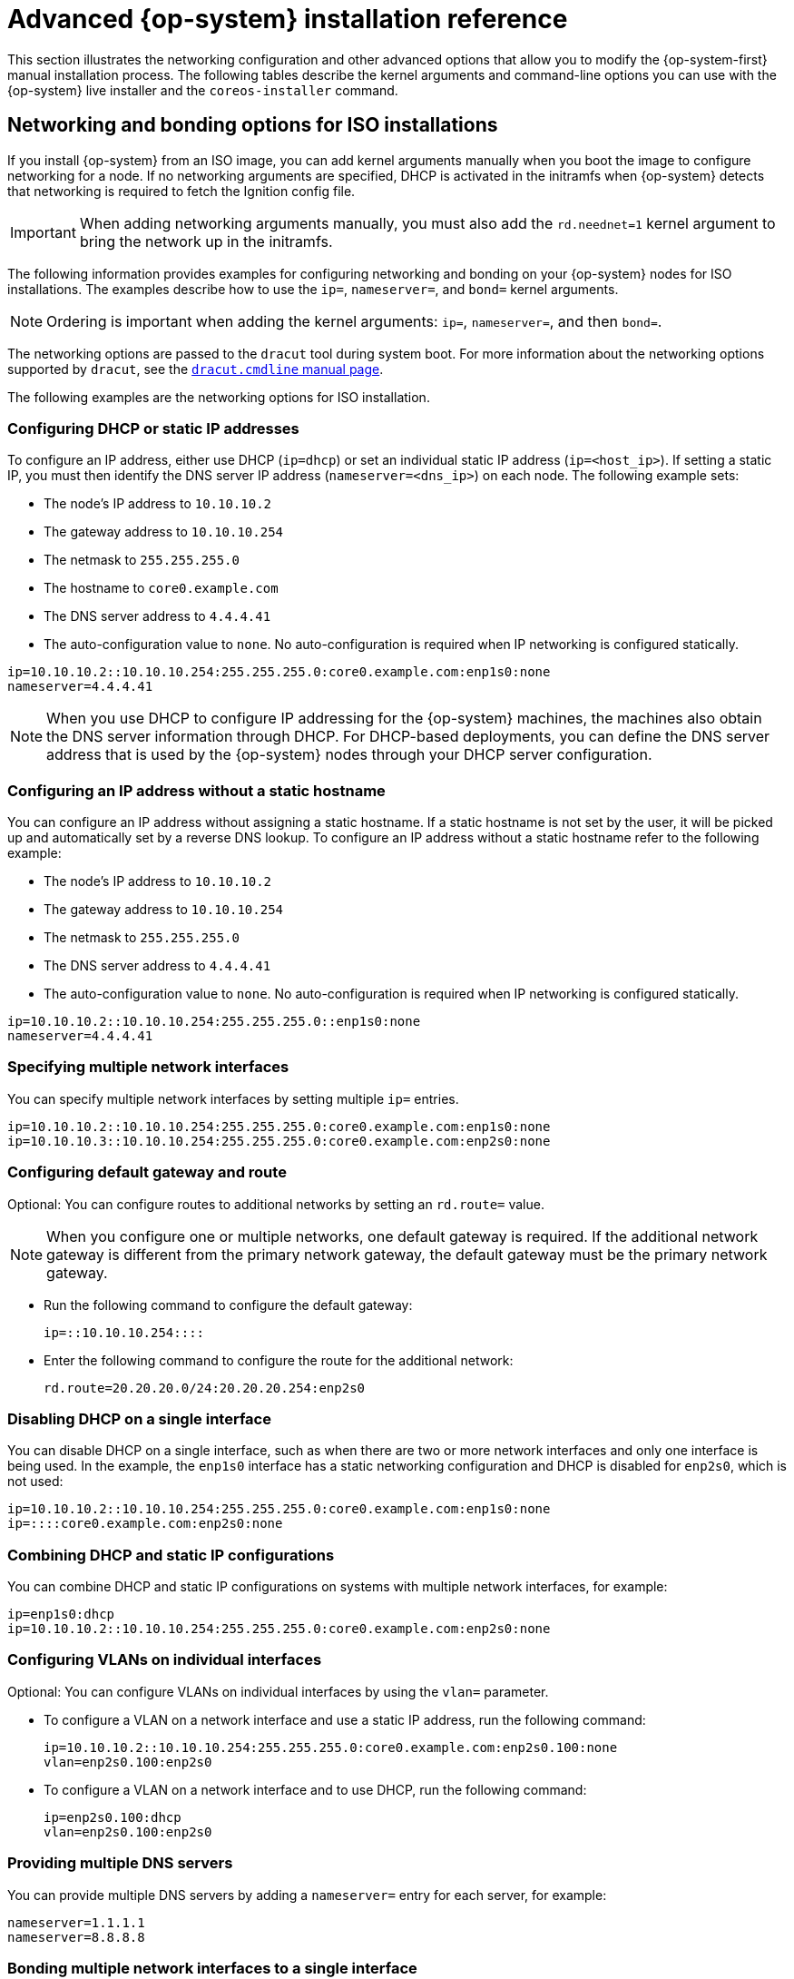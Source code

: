 // Module included in the following assemblies:
//
// * installing/installing_bare_metal/upi/installing-bare-metal.adoc
// * installing/installing_bare_metal/upi/installing-restricted-networks-bare-metal.adoc
// * installing/installing_bare_metal/upi/installing-bare-metal-network-customizations.adoc
// * installing/installing_platform_agnostic/installing-platform-agnostic.adoc
// * installing/installing_ibm_power/installing-ibm-power.adoc
// * installing/installing_ibm_power/installing-restricted-networks-ibm-power.adoc
// * installing/installing_ibm_z/installing-ibm-z.adoc
// * installing/installing_ibm_z/installing-ibm-z-kvm.adoc
// * installing/installing_ibm_z/installing-ibm-z-lpar.adoc
// * installing/installing_ibm_z/installing-restricted-networks-ibm-z.adoc
// * installing/installing_ibm_z/installing-restricted-networks-ibm-z-kvm.adoc
// * installing/installing_ibm_z/installing-restricted-networks-ibm-z-lpar.adoc
// * installing/installing_ibm_power/installing-ibm-power.adoc
// * installing/installing_ibm_power/installing-restricted-networks-ibm-power.adoc

ifeval::["{context}" == "installing-ibm-z"]
:ibm-z:
endif::[]
ifeval::["{context}" == "installing-ibm-z-kvm"]
:ibm-z-kvm:
endif::[]
ifeval::["{context}" == "installing-ibm-z-lpar"]
:ibm-z:
endif::[]
ifeval::["{context}" == "installing-restricted-networks-ibm-z"]
:ibm-z:
endif::[]
ifeval::["{context}" == "installing-restricted-networks-ibm-z-kvm"]
:ibm-z-kvm:
endif::[]
ifeval::["{context}" == "installing-restricted-networks-ibm-z-lpar"]
:ibm-z:
endif::[]
ifeval::["{context}" == "installing-ibm-power"]
:ibm-power:
endif::[]
ifeval::["{context}" == "installing-restricted-networks-ibm-power"]
:ibm-power:
:restricted:
endif::[]

:_mod-docs-content-type: REFERENCE
[id="installation-user-infra-machines-static-network_{context}"]
= Advanced {op-system} installation reference

This section illustrates the networking configuration and other advanced options that allow you to modify the {op-system-first} manual installation process. The following tables describe the kernel arguments and command-line options you can use with the {op-system} live installer and the `coreos-installer` command.

[id="installation-user-infra-machines-routing-bonding_{context}"]
ifndef::ibm-z-kvm[]
== Networking and bonding options for ISO installations

endif::ibm-z-kvm[]
ifdef::ibm-z-kvm[]
== Networking options for ISO installations

endif::ibm-z-kvm[]

If you install {op-system} from an ISO image, you can add kernel arguments manually when you boot the image to configure networking for a node. If no networking arguments are specified, DHCP is activated in the initramfs when {op-system} detects that networking is required to fetch the Ignition config file.

[IMPORTANT]
====
When adding networking arguments manually, you must also add the `rd.neednet=1` kernel argument to bring the network up in the initramfs.
====
ifndef::ibm-z-kvm[]
The following information provides examples for configuring networking and bonding on your {op-system} nodes for ISO installations. The examples describe how to use the `ip=`, `nameserver=`, and `bond=` kernel arguments.

[NOTE]
====
Ordering is important when adding the kernel arguments: `ip=`, `nameserver=`, and then `bond=`.
====

The networking options are passed to the `dracut` tool during system boot. For more information about the networking options supported by `dracut`, see the link:https://www.man7.org/linux/man-pages/man7/dracut.cmdline.7.html[`dracut.cmdline` manual page].

endif::ibm-z-kvm[]
ifdef::ibm-z-kvm[]
The following information provides examples for configuring networking on your {op-system} nodes for ISO installations. The examples describe how to use the `ip=` and `nameserver=` kernel arguments.

[NOTE]
====
Ordering is important when adding the kernel arguments: `ip=` and `nameserver=`.
====

The networking options are passed to the `dracut` tool during system boot. For more information about the networking options supported by `dracut`, see the `dracut.cmdline` manual page.
endif::ibm-z-kvm[]

The following examples are the networking options for ISO installation.


[id="configuring-dhcp-or-static-ip-addresses_{context}"]
=== Configuring DHCP or static IP addresses

To configure an IP address, either use DHCP (`ip=dhcp`) or set an individual static IP address (`ip=<host_ip>`). If setting a static IP, you must then identify the DNS server IP address (`nameserver=<dns_ip>`) on each node. The following example sets:

* The node's IP address to `10.10.10.2`
* The gateway address to `10.10.10.254`
* The netmask to `255.255.255.0`
* The hostname to `core0.example.com`
* The DNS server address to `4.4.4.41`
* The auto-configuration value to `none`. No auto-configuration is required when IP networking is configured statically.

[source,terminal]
----
ip=10.10.10.2::10.10.10.254:255.255.255.0:core0.example.com:enp1s0:none
nameserver=4.4.4.41
----

[NOTE]
====
When you use DHCP to configure IP addressing for the {op-system} machines, the machines also obtain the DNS server information through DHCP. For DHCP-based deployments, you can define the DNS server address that is used by the {op-system} nodes through your DHCP server configuration.
====


=== Configuring an IP address without a static hostname

You can configure an IP address without assigning a static hostname. If a static hostname is not set by the user, it will be picked up and automatically set by a reverse DNS lookup. To configure an IP address without a static hostname refer to the following example:

* The node's IP address to `10.10.10.2`
* The gateway address to `10.10.10.254`
* The netmask to `255.255.255.0`
* The DNS server address to `4.4.4.41`
* The auto-configuration value to `none`. No auto-configuration is required when IP networking is configured statically.

[source,terminal]
----
ip=10.10.10.2::10.10.10.254:255.255.255.0::enp1s0:none
nameserver=4.4.4.41
----


=== Specifying multiple network interfaces

You can specify multiple network interfaces by setting multiple `ip=` entries.

[source,terminal]
----
ip=10.10.10.2::10.10.10.254:255.255.255.0:core0.example.com:enp1s0:none
ip=10.10.10.3::10.10.10.254:255.255.255.0:core0.example.com:enp2s0:none
----


=== Configuring default gateway and route

Optional: You can configure routes to additional networks by setting an `rd.route=` value.

[NOTE]
====
When you configure one or multiple networks, one default gateway is required. If the additional network gateway is different from the primary network gateway, the default gateway must be the primary network gateway.
====

* Run the following command to configure the default gateway:
+
[source,terminal]
----
ip=::10.10.10.254::::
----

* Enter the following command to configure the route for the additional network:
+
[source,terminal]
----
rd.route=20.20.20.0/24:20.20.20.254:enp2s0
----


=== Disabling DHCP on a single interface

You can disable DHCP on a single interface, such as when there are two or more network interfaces and only one interface is being used. In the example, the `enp1s0` interface has a static networking configuration and DHCP is disabled for `enp2s0`, which is not used:

[source,terminal]
----
ip=10.10.10.2::10.10.10.254:255.255.255.0:core0.example.com:enp1s0:none
ip=::::core0.example.com:enp2s0:none
----


=== Combining DHCP and static IP configurations

You can combine DHCP and static IP configurations on systems with multiple network interfaces, for example:

[source,terminal]
----
ip=enp1s0:dhcp
ip=10.10.10.2::10.10.10.254:255.255.255.0:core0.example.com:enp2s0:none
----


=== Configuring VLANs on individual interfaces

Optional: You can configure VLANs on individual interfaces by using the `vlan=` parameter.

* To configure a VLAN on a network interface and use a static IP address, run the following command:
+
[source,terminal]
----
ip=10.10.10.2::10.10.10.254:255.255.255.0:core0.example.com:enp2s0.100:none
vlan=enp2s0.100:enp2s0
----

* To configure a VLAN on a network interface and to use DHCP, run the following command:
+
[source,terminal]
----
ip=enp2s0.100:dhcp
vlan=enp2s0.100:enp2s0
----


=== Providing multiple DNS servers

You can provide multiple DNS servers by adding a `nameserver=` entry for each server, for example:

[source,terminal]
----
nameserver=1.1.1.1
nameserver=8.8.8.8
----
ifndef::ibm-z-kvm[]



=== Bonding multiple network interfaces to a single interface

Optional: You can bond multiple network interfaces to a single interface by using the `bond=` option. Refer to the following examples:

* The syntax for configuring a bonded interface is: `bond=<name>[:<network_interfaces>][:options]`
+
`<name>` is the bonding device name (`bond0`), `<network_interfaces>` represents a comma-separated list of physical (ethernet) interfaces (`em1,em2`),
and _options_ is a comma-separated list of bonding options. Enter `modinfo bonding` to see available options.

* When you create a bonded interface using `bond=`, you must specify how the IP address is assigned and other
information for the bonded interface.

** To configure the bonded interface to use DHCP, set the bond's IP address to `dhcp`. For example:
+
[source,terminal]
----
bond=bond0:em1,em2:mode=active-backup
ip=bond0:dhcp
----

** To configure the bonded interface to use a static IP address, enter the specific IP address you want and related information. For example:
ifndef::ibm-z[]
+
[source,terminal]
----
bond=bond0:em1,em2:mode=active-backup
ip=10.10.10.2::10.10.10.254:255.255.255.0:core0.example.com:bond0:none
----
endif::ibm-z[]
ifdef::ibm-z[]

[source,terminal]
----
bond=bond0:em1,em2:mode=active-backup,fail_over_mac=1
ip=10.10.10.2::10.10.10.254:255.255.255.0:core0.example.com:bond0:none
----

Always set the `fail_over_mac=1` option in active-backup mode, to avoid problems when shared OSA/RoCE cards are used.
endif::ibm-z[]

ifdef::ibm-z[]

=== Bonding multiple network interfaces to a single interface

Optional: You can configure VLANs on bonded interfaces by using the `vlan=` parameter and to use DHCP, for example:

[source,terminal]
----
ip=bond0.100:dhcp
bond=bond0:em1,em2:mode=active-backup
vlan=bond0.100:bond0
----

Use the following example to configure the bonded interface with a VLAN and to use a static IP address:

[source,terminal]
----
ip=10.10.10.2::10.10.10.254:255.255.255.0:core0.example.com:bond0.100:none
bond=bond0:em1,em2:mode=active-backup
vlan=bond0.100:bond0
----
endif::ibm-z[]

ifndef::ibm-z[]

[id="bonding-multiple-sriov-network-interfaces-to-dual-port_{context}"]

=== Bonding multiple SR-IOV network interfaces to a dual port NIC interface

Optional: You can bond multiple SR-IOV network interfaces to a dual port NIC interface by using the `bond=` option.

On each node, you must perform the following tasks:

ifndef::installing-ibm-power[]
. Create the SR-IOV virtual functions (VFs) following the guidance in link:https://access.redhat.com/documentation/en-us/red_hat_enterprise_linux/9/html/configuring_and_managing_virtualization/managing-virtual-devices_configuring-and-managing-virtualization#managing-sr-iov-devices_managing-virtual-devices[Managing SR-IOV devices]. Follow the procedure in the "Attaching SR-IOV networking devices to virtual machines" section.
endif::installing-ibm-power[]
ifdef::installing-ibm-power[]
. Create the SR-IOV virtual functions (VFs).
endif::installing-ibm-power[]

. Create the bond, attach the desired VFs to the bond and set the bond link state up following the guidance in link:https://access.redhat.com/documentation/en-us/red_hat_enterprise_linux/9/html/configuring_and_managing_networking/configuring-network-bonding_configuring-and-managing-networking[Configuring network bonding]. Follow any of the described procedures to create the bond.

The following examples illustrate the syntax you must use:

* The syntax for configuring a bonded interface is `bond=<name>[:<network_interfaces>][:options]`.
+
`<name>` is the bonding device name (`bond0`), `<network_interfaces>` represents the virtual functions (VFs) by their known name in the kernel and shown in the output of the `ip link` command(`eno1f0`, `eno2f0`), and _options_ is a comma-separated list of bonding options. Enter `modinfo bonding` to see available options.

* When you create a bonded interface using `bond=`, you must specify how the IP address is assigned and other information for the bonded interface.

** To configure the bonded interface to use DHCP, set the bond's IP address to `dhcp`. For example:
+
[source,terminal]
----
bond=bond0:eno1f0,eno2f0:mode=active-backup
ip=bond0:dhcp
----

** To configure the bonded interface to use a static IP address, enter the specific IP address you want and related information. For example:
+
[source,terminal]
----
bond=bond0:eno1f0,eno2f0:mode=active-backup
ip=10.10.10.2::10.10.10.254:255.255.255.0:core0.example.com:bond0:none
----
endif::ibm-z[]

ifndef::ibm-power[]

=== Using network teaming

Optional: You can use a network teaming as an alternative to bonding by using the `team=` parameter:

* The syntax for configuring a team interface is: `team=name[:network_interfaces]`
+
_name_ is the team device name (`team0`) and _network_interfaces_ represents a comma-separated list of physical (ethernet) interfaces (`em1, em2`).

[NOTE]
====
Teaming is planned to be deprecated when {op-system} switches to an upcoming version of {op-system-base}. For more information, see this https://access.redhat.com/solutions/6509691[Red Hat Knowledgebase Article].
====

Use the following example to configure a network team:

[source,terminal]
----
team=team0:em1,em2
ip=team0:dhcp
----
endif::ibm-power[]
endif::ibm-z-kvm[]

ifndef::ibm-z,ibm-z-kvm,ibm-power[]
[id="installation-user-infra-machines-coreos-installer-options_{context}"]
== `coreos-installer` options for ISO and PXE installations

You can install {op-system} by running `coreos-installer install <options> <device>` at the command prompt, after booting into the {op-system} live environment from an ISO image.

The following table shows the subcommands, options, and arguments you can pass to the `coreos-installer` command.

.`coreos-installer` subcommands, command-line options, and arguments
|===

2+|*coreos-installer install subcommand*

|*_Subcommand_* |*_Description_*

a|`$ coreos-installer install <options> <device>`
a|Embed an Ignition config in an ISO image.

2+|*coreos-installer install subcommand options*

|*_Option_* |*_Description_*

a| `-u`, `--image-url <url>`
a|Specify the image URL manually.

a| `-f`, `--image-file <path>`
a|Specify a local image file manually. Used for debugging.

a|`-i,` `--ignition-file <path>`
a|Embed an Ignition config from a file.

a|`-I`, `--ignition-url <URL>`
a|Embed an Ignition config from a URL.

a|`--ignition-hash <digest>`
a|Digest `type-value` of the Ignition config.

a|`-p`, `--platform <name>`
a|Override the Ignition platform ID for the installed system.

a|`--console <spec>`
a|Set the kernel and bootloader console for the installed system. For more information about the format of `<spec>`, see the link:https://www.kernel.org/doc/html/latest/admin-guide/serial-console.html[Linux kernel serial console] documentation.

a|`--append-karg <arg>...`
a|Append a default kernel argument to the installed system.

a|`--delete-karg <arg>...`
a|Delete a default kernel argument from the installed system.

a|`-n`, `--copy-network`
a|Copy the network configuration from the install environment.

[IMPORTANT]
====
The `--copy-network` option only copies networking configuration found under `/etc/NetworkManager/system-connections`. In particular, it does not copy the system hostname.
====

a|`--network-dir <path>`
a|For use with `-n`. Default is `/etc/NetworkManager/system-connections/`.

a|`--save-partlabel <lx>..`
a|Save partitions with this label glob.

a|`--save-partindex <id>...`
a|Save partitions with this number or range.

a|`--insecure`
a|Skip {op-system} image signature verification.

a|`--insecure-ignition`
a|Allow Ignition URL without HTTPS or hash.

a|`--architecture <name>`
a|Target CPU architecture. Valid values are `x86_64` and `aarch64`.

a|`--preserve-on-error`
a|Do not clear partition table on error.

a|`-h`, `--help`
a|Print help information.

2+|*coreos-installer install subcommand argument*

|*_Argument_* |*_Description_*

a|`<device>`
a|The destination device.

2+|*coreos-installer ISO subcommands*

|*_Subcommand_* |*_Description_*

a|`$ coreos-installer iso customize <options> <ISO_image>`
a|Customize a {op-system} live ISO image.

a|`coreos-installer iso reset <options> <ISO_image>`
|Restore a {op-system} live ISO image to default settings.

a|`coreos-installer iso ignition remove <options> <ISO_image>`
a|Remove the embedded Ignition config from an ISO image.

2+|*coreos-installer ISO customize subcommand options*

|*_Option_* |*_Description_*

a|`--dest-ignition <path>`
a|Merge the specified Ignition config file into a new configuration fragment for the destination system.

a|`--dest-console <spec>`
a|Specify the kernel and bootloader console for the destination system.

a|`--dest-device <path>`
a|Install and overwrite the specified destination device.

a|`--dest-karg-append <arg>`
a|Add a kernel argument to each boot of the destination system.

a|`--dest-karg-delete <arg>`
a|Delete a kernel argument from each boot of the destination system.

a|`--network-keyfile <path>`
a|Configure networking by using the specified NetworkManager keyfile for live and destination systems.

a|`--ignition-ca <path>`
a|Specify an additional TLS certificate authority to be trusted by Ignition.

a|`--pre-install <path>`
a|Run the specified script before installation.

a|`--post-install <path>`
a|Run the specified script after installation.

a|`--installer-config <path>`
a|Apply the specified installer configuration file.

a|`--live-ignition <path>`
a|Merge the specified Ignition config file into a new configuration fragment for the live environment.

a|`--live-karg-append <arg>`
a|Add a kernel argument to each boot of the live environment.

a|`--live-karg-delete <arg>`
a|Delete a kernel argument from each boot of the live environment.

a|`--live-karg-replace <k=o=n>`
a|Replace a kernel argument in each boot of the live environment, in the form `key=old=new`.

a|`-f`, `--force`
a|Overwrite an existing Ignition config.

a|`-o`, `--output <path>`
a|Write the ISO to a new output file.

a|`-h`, `--help`
a|Print help information.

2+|*coreos-installer PXE subcommands*

|*_Subcommand_* |*_Description_*

2+|Note that not all of these options are accepted by all subcommands.

a|`coreos-installer pxe customize <options> <path>`
a|Customize a {op-system} live PXE boot config.

a|`coreos-installer pxe ignition wrap <options>`
a|Wrap an Ignition config in an image.

a|`coreos-installer pxe ignition unwrap <options> <image_name>`
a|Show the wrapped Ignition config in an image.

2+|*coreos-installer PXE customize subcommand options*

|*_Option_* |*_Description_*

2+|Note that not all of these options are accepted by all subcommands.

a|`--dest-ignition <path>`
a|Merge the specified Ignition config file into a new configuration fragment for the destination system.

a|`--dest-console <spec>`
a|Specify the kernel and bootloader console for the destination system.

a|`--dest-device <path>`
a|Install and overwrite the specified destination device.

a|`--network-keyfile <path>`
a|Configure networking by using the specified NetworkManager keyfile for live and destination systems.

a|`--ignition-ca <path>`
a|Specify an additional TLS certificate authority to be trusted by Ignition.

a|`--pre-install <path>`
a|Run the specified script before installation.

a|`post-install <path>`
a|Run the specified script after installation.

a|`--installer-config <path>`
a|Apply the specified installer configuration file.

a|`--live-ignition <path>`
a|Merge the specified Ignition config file into a new configuration fragment for the live environment.

a|`-o,` `--output <path>`
a|Write the initramfs to a new output file.

[NOTE]
====
This option is required for PXE environments.
====

a|`-h`, `--help`
a|Print help information.

|===

[id="installation-user-infra-machines-coreos-inst-options_{context}"]
== `coreos.inst` boot options for ISO or PXE installations

You can automatically invoke `coreos-installer` options at boot time by passing `coreos.inst` boot arguments to the {op-system} live installer. These are provided in addition to the standard boot arguments.

* For ISO installations, the `coreos.inst` options can be added by interrupting the automatic boot at the bootloader menu. You can interrupt the automatic boot by pressing `TAB` while the *RHEL CoreOS (Live)* menu option is highlighted.

* For PXE or iPXE installations, the `coreos.inst` options must be added to the `APPEND` line before the {op-system} live installer is booted.

The following table shows the {op-system} live installer `coreos.inst` boot options for ISO and PXE installations.

.`coreos.inst` boot options
|===
|Argument |Description

a|`coreos.inst.install_dev`

a|Required. The block device on the system to install to.

[NOTE]
====
It is recommended to use the full path, such as `/dev/sda`, although `sda` is allowed.
====

a|`coreos.inst.ignition_url`

a|Optional: The URL of the Ignition config to embed into the installed system. If no URL is specified, no Ignition config is embedded. Only HTTP and HTTPS protocols are supported.

a|`coreos.inst.save_partlabel`

a|Optional: Comma-separated labels of partitions to preserve during the install. Glob-style wildcards are permitted. The specified partitions do not need to exist.

a|`coreos.inst.save_partindex`

a|Optional: Comma-separated indexes of partitions to preserve during the install. Ranges `m-n` are permitted, and either `m` or `n` can be omitted. The specified partitions do not need to exist.

a|`coreos.inst.insecure`

a|Optional: Permits the OS image that is specified by `coreos.inst.image_url` to be unsigned.

a|`coreos.inst.image_url`

a|Optional: Download and install the specified {op-system} image.

* This argument should not be used in production environments and is intended for debugging purposes only.

* While this argument can be used to install a version of {op-system} that does not match the live media, it is recommended that you instead use the media that matches the version you want to install.

* If you are using `coreos.inst.image_url`, you must also use `coreos.inst.insecure`. This is because the bare-metal media are not GPG-signed for {product-title}.

* Only HTTP and HTTPS protocols are supported.

a|`coreos.inst.skip_reboot`

a|Optional: The system will not reboot after installing. After the install finishes, you will receive a prompt that allows you to inspect what is happening during installation. This argument should not be used in production environments and is intended for debugging purposes only.

a|`coreos.inst.platform_id`

a| Optional: The Ignition platform ID of the platform the {op-system} image is being installed on. Default is `metal`. This option determines whether or not to request an Ignition config from the cloud provider, such as VMware. For example: `coreos.inst.platform_id=vmware`.

a|`ignition.config.url`

a|Optional: The URL of the Ignition config for the live boot. For example, this can be used to customize how `coreos-installer` is invoked, or to run code before or after the installation. This is different from `coreos.inst.ignition_url`, which is the Ignition config for the installed system.
|===

endif::ibm-z,ibm-z-kvm,ibm-power[]

ifeval::["{context}" == "installing-ibm-z"]
:!ibm-z:
endif::[]
ifeval::["{context}" == "installing-ibm-z-kvm"]
:!ibm-z-kvm:
endif::[]
ifeval::["{context}" == "installing-ibm-z-lpar"]
:!ibm-z:
endif::[]
ifeval::["{context}" == "installing-restricted-networks-ibm-z"]
:!ibm-z:
endif::[]
ifeval::["{context}" == "installing-restricted-networks-ibm-z-kvm"]
:!ibm-z-kvm:
endif::[]
ifeval::["{context}" == "installing-restricted-networks-ibm-z-lpar"]
:!ibm-z:
endif::[]
ifeval::["{context}" == "installing-ibm-power"]
:!ibm-power:
endif::[]
ifeval::["{context}" == "installing-restricted-networks-ibm-power"]
:!ibm-power:
:!restricted:
endif::[]
